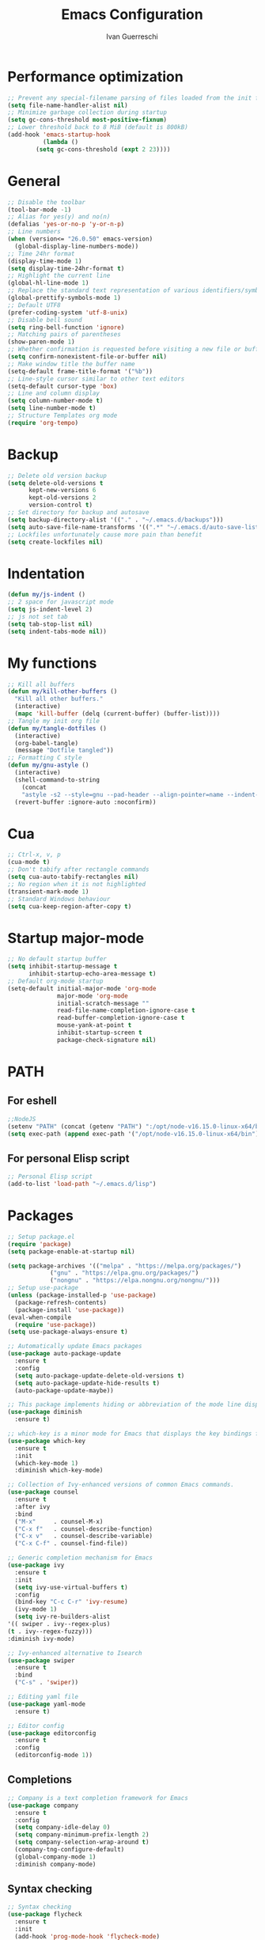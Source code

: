 #+TITLE: Emacs Configuration
#+AUTHOR: Ivan Guerreschi
#+PROPERTY: header-args :tangle init.el

* Performance optimization
  #+begin_src emacs-lisp
    ;; Prevent any special-filename parsing of files loaded from the init file
    (setq file-name-handler-alist nil)
    ;; Minimize garbage collection during startup
    (setq gc-cons-threshold most-positive-fixnum)
    ;; Lower threshold back to 8 MiB (default is 800kB)
    (add-hook 'emacs-startup-hook
              (lambda ()
	        (setq gc-cons-threshold (expt 2 23))))
  #+end_src

* General
  #+BEGIN_SRC emacs-lisp
    ;; Disable the toolbar
    (tool-bar-mode -1)
    ;; Alias for yes(y) and no(n)
    (defalias 'yes-or-no-p 'y-or-n-p)
    ;; Line numbers
    (when (version<= "26.0.50" emacs-version)
      (global-display-line-numbers-mode))
    ;; Time 24hr format
    (display-time-mode 1)
    (setq display-time-24hr-format t)
    ;; Highlight the current line
    (global-hl-line-mode 1)
    ;; Replace the standard text representation of various identifiers/symbols
    (global-prettify-symbols-mode 1)
    ;; Default UTF8
    (prefer-coding-system 'utf-8-unix)
    ;; Disable bell sound
    (setq ring-bell-function 'ignore)
    ;; Matching pairs of parentheses
    (show-paren-mode 1)
    ;; Whether confirmation is requested before visiting a new file or buffer
    (setq confirm-nonexistent-file-or-buffer nil)
    ;; Make window title the buffer name
    (setq-default frame-title-format '("%b"))
    ;; Line-style cursor similar to other text editors
    (setq-default cursor-type 'box)
    ;; Line and column display
    (setq column-number-mode t)
    (setq line-number-mode t)
    ;; Structure Templates org mode
    (require 'org-tempo)
  #+END_SRC

* Backup
  #+BEGIN_SRC emacs-lisp
    ;; Delete old version backup
    (setq delete-old-versions t
          kept-new-versions 6
          kept-old-versions 2
          version-control t)
    ;; Set directory for backup and autosave
    (setq backup-directory-alist '(("." . "~/.emacs.d/backups")))
    (setq auto-save-file-name-transforms '((".*" "~/.emacs.d/auto-save-list/" t)))
    ;; Lockfiles unfortunately cause more pain than benefit
    (setq create-lockfiles nil)
  #+END_SRC

* Indentation
  #+BEGIN_SRC emacs-lisp
    (defun my/js-indent ()
    ;; 2 space for javascript mode
    (setq js-indent-level 2)
    ;; js not set tab
    (setq tab-stop-list nil)
    (setq indent-tabs-mode nil))
  #+END_SRC

* My functions
  #+BEGIN_SRC emacs-lisp
    ;; Kill all buffers
    (defun my/kill-other-buffers ()
      "Kill all other buffers."
      (interactive)
      (mapc 'kill-buffer (delq (current-buffer) (buffer-list))))
    ;; Tangle my init org file
    (defun my/tangle-dotfiles ()
      (interactive)
      (org-babel-tangle)
      (message "Dotfile tangled"))
    ;; Formatting C style
    (defun my/gnu-astyle ()
      (interactive)
      (shell-command-to-string
        (concat
        "astyle -s2 --style=gnu --pad-header --align-pointer=name --indent-col1-comments --pad-first-paren-out " (buffer-file-name)))
      (revert-buffer :ignore-auto :noconfirm))
  #+END_SRC

* Cua
  #+BEGIN_SRC emacs-lisp
    ;; Ctrl-x, v, p
    (cua-mode t)
    ;; Don't tabify after rectangle commands
    (setq cua-auto-tabify-rectangles nil)
    ;; No region when it is not highlighted
    (transient-mark-mode 1)
    ;; Standard Windows behaviour
    (setq cua-keep-region-after-copy t)
  #+END_SRC

* Startup major-mode
  #+BEGIN_SRC emacs-lisp
    ;; No default startup buffer
    (setq inhibit-startup-message t
          inhibit-startup-echo-area-message t)
    ;; Default org-mode startup
    (setq-default initial-major-mode 'org-mode
                  major-mode 'org-mode
                  initial-scratch-message ""
                  read-file-name-completion-ignore-case t
                  read-buffer-completion-ignore-case t
                  mouse-yank-at-point t
                  inhibit-startup-screen t
                  package-check-signature nil)
  #+END_SRC

* PATH
** For eshell
  #+BEGIN_SRC emacs-lisp
    ;;NodeJS
    (setenv "PATH" (concat (getenv "PATH") ":/opt/node-v16.15.0-linux-x64/bin"))
    (setq exec-path (append exec-path '("/opt/node-v16.15.0-linux-x64/bin")))
  #+END_SRC

** For personal Elisp script
   #+BEGIN_SRC emacs-lisp
     ;; Personal Elisp script
     (add-to-list 'load-path "~/.emacs.d/lisp")
   #+END_SRC

* Packages
  #+BEGIN_SRC emacs-lisp
    ;; Setup package.el
    (require 'package)
    (setq package-enable-at-startup nil)

    (setq package-archives '(("melpa" . "https://melpa.org/packages/")
			    ("gnu" . "https://elpa.gnu.org/packages/")
			    ("nongnu" . "https://elpa.nongnu.org/nongnu/")))
    ;; Setup use-package
    (unless (package-installed-p 'use-package)
      (package-refresh-contents)
      (package-install 'use-package))
    (eval-when-compile
      (require 'use-package))
    (setq use-package-always-ensure t)

    ;; Automatically update Emacs packages
    (use-package auto-package-update
      :ensure t
      :config
      (setq auto-package-update-delete-old-versions t)
      (setq auto-package-update-hide-results t)
      (auto-package-update-maybe))

    ;; This package implements hiding or abbreviation of the mode line displays (lighters) of minor-modes  
    (use-package diminish
      :ensure t)

    ;; which-key is a minor mode for Emacs that displays the key bindings following your currently entered incomplete command (a prefix) in a popup
    (use-package which-key
      :ensure t
      :init
      (which-key-mode 1)
      :diminish which-key-mode)

    ;; Collection of Ivy-enhanced versions of common Emacs commands.
    (use-package counsel
      :ensure t
      :after ivy
      :bind
      ("M-x"     . counsel-M-x)
      ("C-x f"   . counsel-describe-function)
      ("C-x v"   . counsel-describe-variable)
      ("C-x C-f" . counsel-find-file))

    ;; Generic completion mechanism for Emacs
    (use-package ivy
      :ensure t
      :init
      (setq ivy-use-virtual-buffers t)
      :config
      (bind-key "C-c C-r" 'ivy-resume)
      (ivy-mode 1)
      (setq ivy-re-builders-alist
	'(( swiper . ivy--regex-plus)
	(t . ivy--regex-fuzzy)))
	:diminish ivy-mode)

    ;; Ivy-enhanced alternative to Isearch
    (use-package swiper
      :ensure t
      :bind
      ("C-s" . 'swiper))

    ;; Editing yaml file
    (use-package yaml-mode
      :ensure t)

    ;; Editor config
    (use-package editorconfig
      :ensure t
      :config
      (editorconfig-mode 1))

  #+END_SRC

** Completions
   #+BEGIN_SRC emacs-lisp
     ;; Company is a text completion framework for Emacs
     (use-package company
       :ensure t
       :config
       (setq company-idle-delay 0)
       (setq company-minimum-prefix-length 2)
       (setq company-selection-wrap-around t)
       (company-tng-configure-default)
       (global-company-mode 1)
       :diminish company-mode)
   #+END_SRC

** Syntax checking
   #+begin_src emacs-lisp
     ;; Syntax checking 
     (use-package flycheck
       :ensure t
       :init
       (add-hook 'prog-mode-hook 'flycheck-mode)
       :config
       (progn
         (setq-default flycheck-disable-checkers 'c/c++-clang)))
   #+end_src

** Magit
   #+begin_src emacs-lisp
     ;; Magit is a complete text-based user interface to Git
     (use-package magit
       :ensure t
       :init
       (global-set-key (kbd "C-x g") 'magit-status))
     ;; Work with Git forges from the comfort of Magit 
     (use-package forge
       :ensure t
       :after magit)
   #+end_src

** Theme
   #+begin_src emacs-lisp
     ;; Zenburn theme
     (use-package zenburn-theme
       :ensure t)
     ;; Solarized theme
     (use-package solarized-theme
       :ensure t
       :init
       (load-theme 'solarized-dark t)
       )
     ;; Powerline
     (use-package powerline
       :ensure t
       :init
       (powerline-default-theme))
   #+end_src

* Hook
  #+BEGIN_SRC emacs-lisp
    ;; Indent Javascript hook
    (add-hook 'js-mode-hook #'my/js-indent)
  #+END_SRC

* Custom Set Variablese
  #+BEGIN_SRC emacs-lisp
    (custom-set-variables
    ;; custom-set-variables was added by Custom.
    ;; If you edit it by hand, you could mess it up, so be careful.
    ;; Your init file should contain only one such instance.
    ;; If there is more than one, they won't work right.
      '(blink-cursor-blinks -1))
  #+END_SRC

* Custom Set Faces
  #+BEGIN_SRC emacs-lisp
    (custom-set-faces
    ;; custom-set-faces was added by Custom.
    ;; If you edit it by hand, you could mess it up, so be careful.
    ;; Your init file should contain only one such instance.
    ;; If there is more than one, they won't work right.
      '(default ((t (:family "DejaVu Sans Mono" :foundry "PfEd" :slant normal :weight normal :height 113 :width normal)))))
  #+END_SRC
